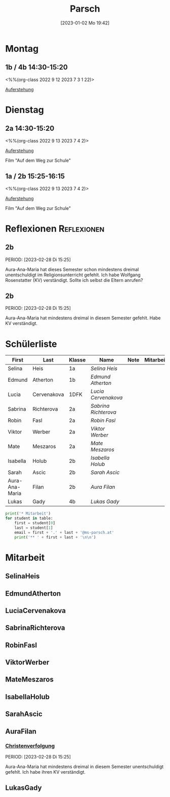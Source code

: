#+title:      Parsch
#+date:       [2023-01-02 Mo 19:42]
#+filetags:   :parsch:Project:
#+identifier: 20230102T194216
#+CATEGORY: parsch 

* Montag
** 1b / 4b 14:30-15:20
<%%(org-class 2022 9 12 2023 7 3 1 22)>

[[denote:20230403T101428][Auferstehung]]

* Dienstag

** 2a 14:30-15:20
<%%(org-class 2022 9 13 2023 7 4 2)>

[[denote:20230403T101428][Auferstehung]]

Film "Auf dem Weg zur Schule"

** 1a / 2b 15:25-16:15
<%%(org-class 2022 9 13 2023 7 4 2)>

[[denote:20230403T101428][Auferstehung]]

Film "Auf dem Weg zur Schule"

* Reflexionen                                                   :Reflexionen:

** 2b
PERIOD: [2023-02-28 Di 15:25]

Aura-Ana-Maria hat dieses Semester schon mindestens dreimal unentschuldigt im Religionsunterricht gefehlt. Ich habe Wolfgang Rosenstatter (KV) verständigt. Sollte ich selbst die Eltern anrufen?

** 2b
PERIOD: [2023-02-28 Di 15:25]

Aura-Ana-Maria hat mindestens dreimal in diesem Semester gefehlt. Habe KV verständigt.


* Schülerliste

#+Name: 2021-students
| First          | Last        | Klasse | Name               | Note | Mitarbeit | Heft | LZK |
|----------------+-------------+--------+--------------------+------+-----------+------+-----|
| Selina         | Heis        | 1a     | [[SelinaHeis][Selina Heis]]        |      |           |      |     |
| Edmund         | Atherton    | 1b     | [[EdmundAtherton][Edmund Atherton]]    |      |           |      |     |
| Lucia          | Cervenakova | 1DFK   | [[LuciaCervenakova][Lucia Cervenakova]]  |      |           |      |     |
| Sabrina        | Richterova  | 2a     | [[SabrinaRichterova][Sabrina Richterova]] |      |           |      |     |
| Robin          | Fasl        | 2a     | [[RobinFasl][Robin Fasl]]         |      |           |      |     |
| Viktor         | Werber      | 2a     | [[ViktorWerber][Viktor Werber]]      |      |           |      |     |
| Mate           | Meszaros    | 2a     | [[MateMeszaros][Mate Meszaros]]      |      |           |      |     |
| Isabella       | Holub       | 2b     | [[IsabellaHolub][Isabella Holub]]     |      |           |      |     |
| Sarah          | Ascic       | 2b     | [[SarahAscic][Sarah Ascic]]        |      |           |      |     |
| Aura-Ana-Maria | Filan       | 2b     | [[AuraFilan][Aura Filan]]         |      |           |      |     |
| Lukas          | Gady        | 4b     | [[LukasGady][Lukas Gady]]         |      |           |      |     |
|----------------+-------------+--------+--------------------+------+-----------+------+-----|
#+TBLFM: $5=vmean($6..$>)
#+TBLFM: $4='(concat "[[" $1 $2 "][" $1 " " $2 "]]")
#+TBLFM: $4='(identity remote(2021-22-Mitarbeit,@@#$4))

#+BEGIN_SRC python :var table=2021-students :results output raw
print('* Mitarbeit')
for student in table:
    first = student[0]
    last = student[1]
    email = first + '.' + last + '@ms-parsch.at'
    print('** ' + first + last + '\n\n')
#+END_SRC

#+RESULTS:

* Mitarbeit
** SelinaHeis


** EdmundAtherton


** LuciaCervenakova


** SabrinaRichterova


** RobinFasl


** ViktorWerber


** MateMeszaros


** IsabellaHolub


** SarahAscic


** AuraFilan

*** [[denote:20221226T153748][Christenverfolgung]]
PERIOD: [2023-02-28 Di 15:25]

Aura-Ana-Maria hat mindestens dreimal in diesem Semester unentschuldigt gefehlt. Ich habe ihren KV verständigt.


** LukasGady





